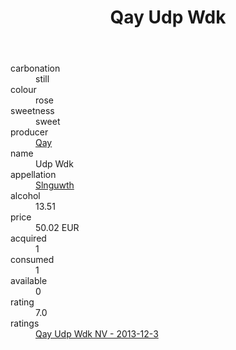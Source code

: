 :PROPERTIES:
:ID:                     de0a0fcd-5297-46b9-985f-af36c2353d60
:END:
#+TITLE: Qay Udp Wdk 

- carbonation :: still
- colour :: rose
- sweetness :: sweet
- producer :: [[id:c8fd643f-17cf-4963-8cdb-3997b5b1f19c][Qay]]
- name :: Udp Wdk
- appellation :: [[id:99cdda33-6cc9-4d41-a115-eb6f7e029d06][Slnguwth]]
- alcohol :: 13.51
- price :: 50.02 EUR
- acquired :: 1
- consumed :: 1
- available :: 0
- rating :: 7.0
- ratings :: [[id:2171a827-c080-4468-884f-e94e379c6524][Qay Udp Wdk NV - 2013-12-3]]


